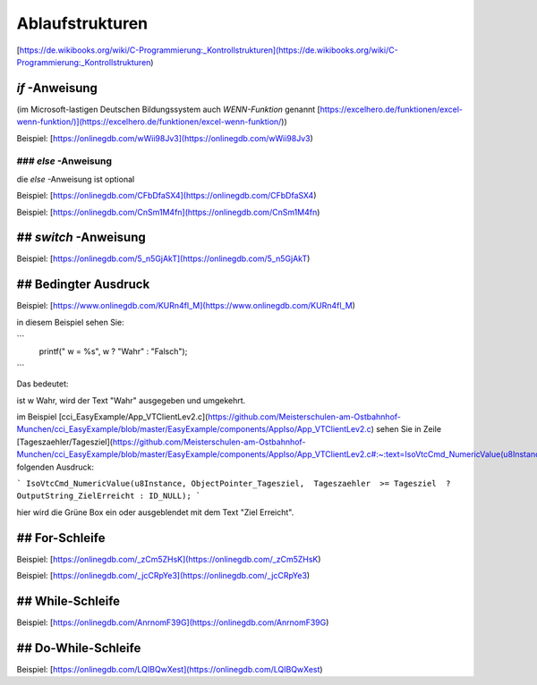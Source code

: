 Ablaufstrukturen
===================================

[https://de.wikibooks.org/wiki/C-Programmierung:_Kontrollstrukturen](https://de.wikibooks.org/wiki/C-Programmierung:_Kontrollstrukturen)

`if` -Anweisung
------------------------------------

(im Microsoft-lastigen Deutschen Bildungssystem auch `WENN-Funktion` genannt [https://excelhero.de/funktionen/excel-wenn-funktion/)](https://excelhero.de/funktionen/excel-wenn-funktion/))

Beispiel: [https://onlinegdb.com/wWii98Jv3](https://onlinegdb.com/wWii98Jv3)

### `else` -Anweisung
.................................

die `else` -Anweisung ist optional

Beispiel: [https://onlinegdb.com/CFbDfaSX4](https://onlinegdb.com/CFbDfaSX4)

Beispiel: [https://onlinegdb.com/CnSm1M4fn](https://onlinegdb.com/CnSm1M4fn)

## `switch` -Anweisung
------------------------------------

Beispiel: [https://onlinegdb.com/5_n5GjAkT](https://onlinegdb.com/5_n5GjAkT)

## **Bedingter Ausdruck**
------------------------------------

Beispiel: [https://www.onlinegdb.com/KURn4fl_M](https://www.onlinegdb.com/KURn4fl_M)

in diesem Beispiel sehen Sie:

```
    printf(" w = %s", w ? "Wahr" : "Falsch");
```

Das bedeutet: 

ist w Wahr, wird der Text "Wahr" ausgegeben und umgekehrt. 

im Beispiel [cci\_EasyExample/App\_VTClientLev2.c](https://github.com/Meisterschulen-am-Ostbahnhof-Munchen/cci_EasyExample/blob/master/EasyExample/components/AppIso/App_VTClientLev2.c) sehen Sie in Zeile [Tageszaehler/Tagesziel](https://github.com/Meisterschulen-am-Ostbahnhof-Munchen/cci_EasyExample/blob/master/EasyExample/components/AppIso/App_VTClientLev2.c#:~:text=IsoVtcCmd_NumericValue(u8Instance%2C%20ObjectPointer_Tagesziel%2C%20%20Tageszaehler%20%20%3E%3D%20Tagesziel%20%20%3F%20OutputString_ZielErreicht%20%3A%20ID_NULL)%3B) folgenden Ausdruck:

```
IsoVtcCmd_NumericValue(u8Instance, ObjectPointer_Tagesziel,  Tageszaehler  >= Tagesziel  ? OutputString_ZielErreicht : ID_NULL);
```

hier wird die Grüne Box ein oder ausgeblendet mit dem Text "Ziel Erreicht".

## **For-Schleife**
------------------------------------

Beispiel: [https://onlinegdb.com/_zCm5ZHsK](https://onlinegdb.com/_zCm5ZHsK)

Beispiel: [https://onlinegdb.com/_jcCRpYe3](https://onlinegdb.com/_jcCRpYe3)

## **While-Schleife**
------------------------------------

Beispiel: [https://onlinegdb.com/AnrnomF39G](https://onlinegdb.com/AnrnomF39G)

## **Do-While-Schleife**
------------------------------------

Beispiel: [https://onlinegdb.com/LQIBQwXest](https://onlinegdb.com/LQIBQwXest)
